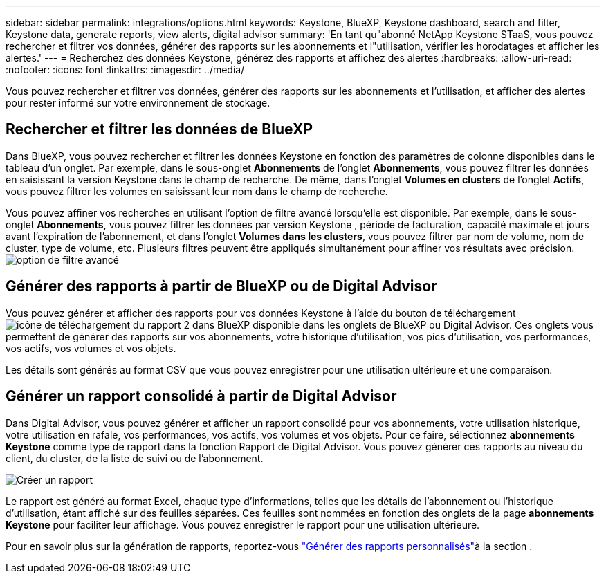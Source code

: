 ---
sidebar: sidebar 
permalink: integrations/options.html 
keywords: Keystone, BlueXP, Keystone dashboard, search and filter, Keystone data, generate reports, view alerts, digital advisor 
summary: 'En tant qu"abonné NetApp Keystone STaaS, vous pouvez rechercher et filtrer vos données, générer des rapports sur les abonnements et l"utilisation, vérifier les horodatages et afficher les alertes.' 
---
= Recherchez des données Keystone, générez des rapports et affichez des alertes
:hardbreaks:
:allow-uri-read: 
:nofooter: 
:icons: font
:linkattrs: 
:imagesdir: ../media/


[role="lead"]
Vous pouvez rechercher et filtrer vos données, générer des rapports sur les abonnements et l'utilisation, et afficher des alertes pour rester informé sur votre environnement de stockage.



== Rechercher et filtrer les données de BlueXP

Dans BlueXP, vous pouvez rechercher et filtrer les données Keystone en fonction des paramètres de colonne disponibles dans le tableau d'un onglet. Par exemple, dans le sous-onglet *Abonnements* de l'onglet *Abonnements*, vous pouvez filtrer les données en saisissant la version Keystone dans le champ de recherche. De même, dans l'onglet *Volumes en clusters* de l'onglet *Actifs*, vous pouvez filtrer les volumes en saisissant leur nom dans le champ de recherche.

Vous pouvez affiner vos recherches en utilisant l'option de filtre avancé lorsqu'elle est disponible. Par exemple, dans le sous-onglet *Abonnements*, vous pouvez filtrer les données par version Keystone , période de facturation, capacité maximale et jours avant l'expiration de l'abonnement, et dans l'onglet *Volumes dans les clusters*, vous pouvez filtrer par nom de volume, nom de cluster, type de volume, etc. Plusieurs filtres peuvent être appliqués simultanément pour affiner vos résultats avec précision.image:bxp-filter-search.png["option de filtre avancé"]



== Générer des rapports à partir de BlueXP ou de Digital Advisor

Vous pouvez générer et afficher des rapports pour vos données Keystone à l'aide du bouton de téléchargement image:bluexp-download-report-2.png["icône de téléchargement du rapport 2 dans BlueXP"] disponible dans les onglets de BlueXP ou Digital Advisor. Ces onglets vous permettent de générer des rapports sur vos abonnements, votre historique d'utilisation, vos pics d'utilisation, vos performances, vos actifs, vos volumes et vos objets.

Les détails sont générés au format CSV que vous pouvez enregistrer pour une utilisation ultérieure et une comparaison.



== Générer un rapport consolidé à partir de Digital Advisor

Dans Digital Advisor, vous pouvez générer et afficher un rapport consolidé pour vos abonnements, votre utilisation historique, votre utilisation en rafale, vos performances, vos actifs, vos volumes et vos objets. Pour ce faire, sélectionnez *abonnements Keystone* comme type de rapport dans la fonction Rapport de Digital Advisor. Vous pouvez générer ces rapports au niveau du client, du cluster, de la liste de suivi ou de l'abonnement.

image:report-generation.png["Créer un rapport"]

Le rapport est généré au format Excel, chaque type d'informations, telles que les détails de l'abonnement ou l'historique d'utilisation, étant affiché sur des feuilles séparées. Ces feuilles sont nommées en fonction des onglets de la page *abonnements Keystone* pour faciliter leur affichage. Vous pouvez enregistrer le rapport pour une utilisation ultérieure.

Pour en savoir plus sur la génération de rapports, reportez-vous link:https://docs.netapp.com/us-en/active-iq/task_generate_reports.html["Générer des rapports personnalisés"^]à la section .
